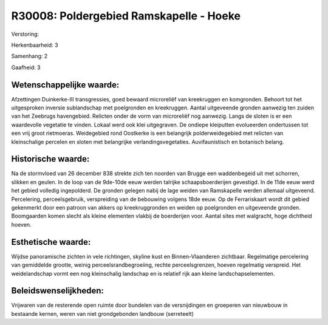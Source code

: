 R30008: Poldergebied Ramskapelle - Hoeke
========================================

Verstoring:

Herkenbaarheid: 3

Samenhang: 2

Gaafheid: 3


Wetenschappelijke waarde:
~~~~~~~~~~~~~~~~~~~~~~~~~

Afzettingen Duinkerke-III transgressies, goed bewaard microreliëf van
kreekruggen en komgronden. Behoort tot het uitgesproken inversie
sublandschap met poelgronden en kreekruggen. Aantal uitgeveende gronden
aanwezig ten zuiden van het Zeebrugs havengebied. Relicten onder de vorm
van microreliëf nog aanwezig. Langs de sloten is er een waardevolle
vegetatie te vinden. Lokaal werd ook klei uitgegraven. De ondiepe
kleiputten evolueerden ondertussen tot een vrij groot rietmoeras.
Weidegebied rond Oostkerke is een belangrijk polderweidegebied met
relicten van kleinschalige percelen en sloten met belangrijke
verlandingsvegetaties. Auvifaunistisch en botanisch belang.


Historische waarde:
~~~~~~~~~~~~~~~~~~~

Na de stormvloed van 26 december 838 strekte zich ten noorden van
Brugge een waddenbegeid uit met schorren, slikken en geulen. In de loop
van de 9de-10de eeuw werden talrijke schaapsboerderijen gevestigd. In de
11de eeuw werd het gebied volledig ingepolderd. De gronden gelegen nabij
de lage weiden van Ramskapelle werden allemaal uitgeveend. Percelering,
perceelsgebruik, verspreiding van de bebouwing volgens 18de eeuw. Op de
Ferrariskaart wordt dit gebied gekenmerkt door een patroon van akkers op
kreekruggronden en weiden op poelgronden en uitgeveende gronden.
Boomgaarden komen slecht als kleine elementen vlakbij de boerderijen
voor. Aantal sites met walgracht, hoge dichtheid hoeven.


Esthetische waarde:
~~~~~~~~~~~~~~~~~~~

Wijdse panoramische zichten in vele richtingen, skyline kust en
Binnen-Vlaanderen zichtbaar. Regelmatige percelering van gemiddelde
grootte, weinig perceelsrandbegroeiing, rechte perceelsgrenzen, hoeven
regelmatig verspreid. Het weidelandschap vormt een nog kleinschalig
landschap en is relatief rijk aan kleine landschapselementen.




Beleidswenselijkheden:
~~~~~~~~~~~~~~~~~~~~~

Vrijwaren van de resterende open ruimte door bundelen van de
versnijdingen en groeperen van nieuwbouw in bestaande kernen, weren van
niet grondgebonden landbouw (serreteelt)
